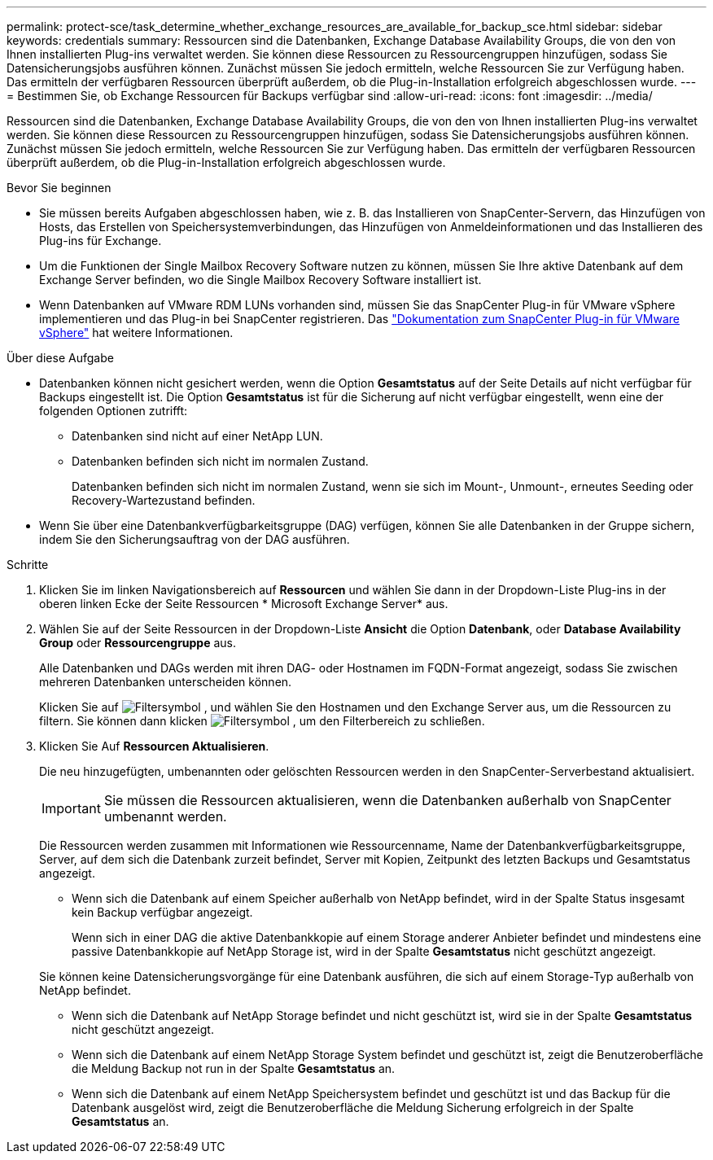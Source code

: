 ---
permalink: protect-sce/task_determine_whether_exchange_resources_are_available_for_backup_sce.html 
sidebar: sidebar 
keywords: credentials 
summary: Ressourcen sind die Datenbanken, Exchange Database Availability Groups, die von den von Ihnen installierten Plug-ins verwaltet werden. Sie können diese Ressourcen zu Ressourcengruppen hinzufügen, sodass Sie Datensicherungsjobs ausführen können. Zunächst müssen Sie jedoch ermitteln, welche Ressourcen Sie zur Verfügung haben. Das ermitteln der verfügbaren Ressourcen überprüft außerdem, ob die Plug-in-Installation erfolgreich abgeschlossen wurde. 
---
= Bestimmen Sie, ob Exchange Ressourcen für Backups verfügbar sind
:allow-uri-read: 
:icons: font
:imagesdir: ../media/


[role="lead"]
Ressourcen sind die Datenbanken, Exchange Database Availability Groups, die von den von Ihnen installierten Plug-ins verwaltet werden. Sie können diese Ressourcen zu Ressourcengruppen hinzufügen, sodass Sie Datensicherungsjobs ausführen können. Zunächst müssen Sie jedoch ermitteln, welche Ressourcen Sie zur Verfügung haben. Das ermitteln der verfügbaren Ressourcen überprüft außerdem, ob die Plug-in-Installation erfolgreich abgeschlossen wurde.

.Bevor Sie beginnen
* Sie müssen bereits Aufgaben abgeschlossen haben, wie z. B. das Installieren von SnapCenter-Servern, das Hinzufügen von Hosts, das Erstellen von Speichersystemverbindungen, das Hinzufügen von Anmeldeinformationen und das Installieren des Plug-ins für Exchange.
* Um die Funktionen der Single Mailbox Recovery Software nutzen zu können, müssen Sie Ihre aktive Datenbank auf dem Exchange Server befinden, wo die Single Mailbox Recovery Software installiert ist.
* Wenn Datenbanken auf VMware RDM LUNs vorhanden sind, müssen Sie das SnapCenter Plug-in für VMware vSphere implementieren und das Plug-in bei SnapCenter registrieren. Das https://docs.netapp.com/us-en/sc-plugin-vmware-vsphere/scpivs44_get_started_overview.html["Dokumentation zum SnapCenter Plug-in für VMware vSphere"] hat weitere Informationen.


.Über diese Aufgabe
* Datenbanken können nicht gesichert werden, wenn die Option *Gesamtstatus* auf der Seite Details auf nicht verfügbar für Backups eingestellt ist. Die Option *Gesamtstatus* ist für die Sicherung auf nicht verfügbar eingestellt, wenn eine der folgenden Optionen zutrifft:
+
** Datenbanken sind nicht auf einer NetApp LUN.
** Datenbanken befinden sich nicht im normalen Zustand.
+
Datenbanken befinden sich nicht im normalen Zustand, wenn sie sich im Mount-, Unmount-, erneutes Seeding oder Recovery-Wartezustand befinden.



* Wenn Sie über eine Datenbankverfügbarkeitsgruppe (DAG) verfügen, können Sie alle Datenbanken in der Gruppe sichern, indem Sie den Sicherungsauftrag von der DAG ausführen.


.Schritte
. Klicken Sie im linken Navigationsbereich auf *Ressourcen* und wählen Sie dann in der Dropdown-Liste Plug-ins in der oberen linken Ecke der Seite Ressourcen * Microsoft Exchange Server* aus.
. Wählen Sie auf der Seite Ressourcen in der Dropdown-Liste *Ansicht* die Option *Datenbank*, oder *Database Availability Group* oder *Ressourcengruppe* aus.
+
Alle Datenbanken und DAGs werden mit ihren DAG- oder Hostnamen im FQDN-Format angezeigt, sodass Sie zwischen mehreren Datenbanken unterscheiden können.

+
Klicken Sie auf image:../media/filter_icon.gif["Filtersymbol"] , und wählen Sie den Hostnamen und den Exchange Server aus, um die Ressourcen zu filtern. Sie können dann klicken image:../media/filter_icon.gif["Filtersymbol"] , um den Filterbereich zu schließen.

. Klicken Sie Auf *Ressourcen Aktualisieren*.
+
Die neu hinzugefügten, umbenannten oder gelöschten Ressourcen werden in den SnapCenter-Serverbestand aktualisiert.

+

IMPORTANT: Sie müssen die Ressourcen aktualisieren, wenn die Datenbanken außerhalb von SnapCenter umbenannt werden.

+
Die Ressourcen werden zusammen mit Informationen wie Ressourcenname, Name der Datenbankverfügbarkeitsgruppe, Server, auf dem sich die Datenbank zurzeit befindet, Server mit Kopien, Zeitpunkt des letzten Backups und Gesamtstatus angezeigt.

+
** Wenn sich die Datenbank auf einem Speicher außerhalb von NetApp befindet, wird in der Spalte Status insgesamt kein Backup verfügbar angezeigt.
+
Wenn sich in einer DAG die aktive Datenbankkopie auf einem Storage anderer Anbieter befindet und mindestens eine passive Datenbankkopie auf NetApp Storage ist, wird in der Spalte *Gesamtstatus* nicht geschützt angezeigt.

+
Sie können keine Datensicherungsvorgänge für eine Datenbank ausführen, die sich auf einem Storage-Typ außerhalb von NetApp befindet.

** Wenn sich die Datenbank auf NetApp Storage befindet und nicht geschützt ist, wird sie in der Spalte *Gesamtstatus* nicht geschützt angezeigt.
** Wenn sich die Datenbank auf einem NetApp Storage System befindet und geschützt ist, zeigt die Benutzeroberfläche die Meldung Backup not run in der Spalte *Gesamtstatus* an.
** Wenn sich die Datenbank auf einem NetApp Speichersystem befindet und geschützt ist und das Backup für die Datenbank ausgelöst wird, zeigt die Benutzeroberfläche die Meldung Sicherung erfolgreich in der Spalte *Gesamtstatus* an.



